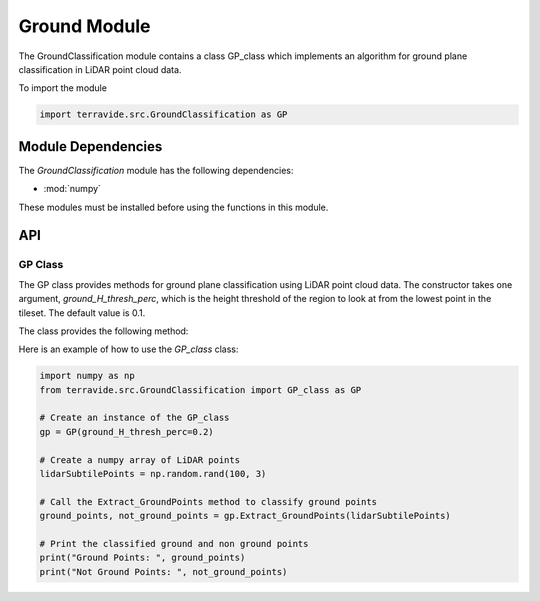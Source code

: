 Ground Module
=============

The GroundClassification module contains a class GP_class which implements an algorithm for ground plane classification in LiDAR point cloud data.

To import the module

.. code-block:: python

    import terravide.src.GroundClassification as GP

Module Dependencies
-------------------

The `GroundClassification` module has the following dependencies:

* :mod:`numpy`

These modules must be installed before using the functions in this module.


API
---

GP Class
~~~~~~~~

.. class:: GroundClassification.GP_class

   The GP class provides methods for ground plane classification using LiDAR point cloud data. The constructor takes one argument, `ground_H_thresh_perc`, which is the height threshold of the region to look at from the lowest point in the tileset. The default value is 0.1.

   The class provides the following method:

.. function:: Extract_GroundPoints(lidarSubtilePoints)
      Extract ground points from a tile points.

      :param lidarSubtilePoints: Numpy array of size Nx3 containing the coordinates of LiDAR points.
      :type lidarSubtilePoints: numpy array
      :returns: Two numpy arrays: `Ground_Points` containing classified ground points and `Not_ground_points` containing non ground points.
   
   
Here is an example of how to use the `GP_class` class:

.. code-block:: python

   import numpy as np
   from terravide.src.GroundClassification import GP_class as GP
   
   # Create an instance of the GP_class
   gp = GP(ground_H_thresh_perc=0.2)
   
   # Create a numpy array of LiDAR points
   lidarSubtilePoints = np.random.rand(100, 3)
   
   # Call the Extract_GroundPoints method to classify ground points
   ground_points, not_ground_points = gp.Extract_GroundPoints(lidarSubtilePoints)
   
   # Print the classified ground and non ground points
   print("Ground Points: ", ground_points)
   print("Not Ground Points: ", not_ground_points)
